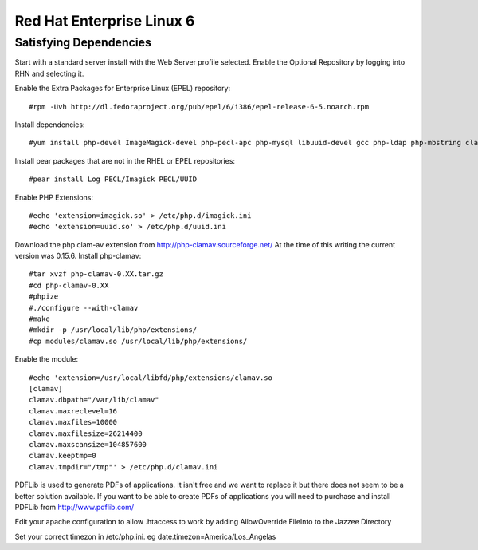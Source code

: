 Red Hat Enterprise Linux 6
===========================


Satisfying Dependencies
-----------------------------------
Start with a standard server install with the Web Server profile selected.  
Enable the Optional Repository by logging into RHN and selecting it.  

Enable the Extra Packages for Enterprise Linux (EPEL) repository::

  #rpm -Uvh http://dl.fedoraproject.org/pub/epel/6/i386/epel-release-6-5.noarch.rpm

Install dependencies::

  #yum install php-devel ImageMagick-devel php-pecl-apc php-mysql libuuid-devel gcc php-ldap php-mbstring clamd clamav-devel php-curl php-xml php-bcmath

Install pear packages that are not in the RHEL or EPEL repositories::

  #pear install Log PECL/Imagick PECL/UUID

Enable PHP Extensions::

  #echo 'extension=imagick.so' > /etc/php.d/imagick.ini
  #echo 'extension=uuid.so' > /etc/php.d/uuid.ini

Download the php clam-av extension from http://php-clamav.sourceforge.net/
At the time of this writing the current version was 0.15.6.
Install php-clamav::

  #tar xvzf php-clamav-0.XX.tar.gz
  #cd php-clamav-0.XX
  #phpize
  #./configure --with-clamav
  #make
  #mkdir -p /usr/local/lib/php/extensions/
  #cp modules/clamav.so /usr/local/lib/php/extensions/

Enable the module::

  #echo 'extension=/usr/local/libfd/php/extensions/clamav.so
  [clamav]
  clamav.dbpath="/var/lib/clamav"
  clamav.maxreclevel=16
  clamav.maxfiles=10000
  clamav.maxfilesize=26214400
  clamav.maxscansize=104857600
  clamav.keeptmp=0
  clamav.tmpdir="/tmp"' > /etc/php.d/clamav.ini

PDFLib is used to generate PDFs of applications.  It isn't free and we want to replace
it but there does not seem to be a better solution available.  If you want to be able
to create PDFs of applications you will need to purchase and install PDFLib from http://www.pdflib.com/

Edit your apache configuration to allow .htaccess to work by adding AllowOverride FileInto
to the Jazzee Directory

Set your correct timezon in /etc/php.ini.  eg date.timezon=America/Los_Angelas